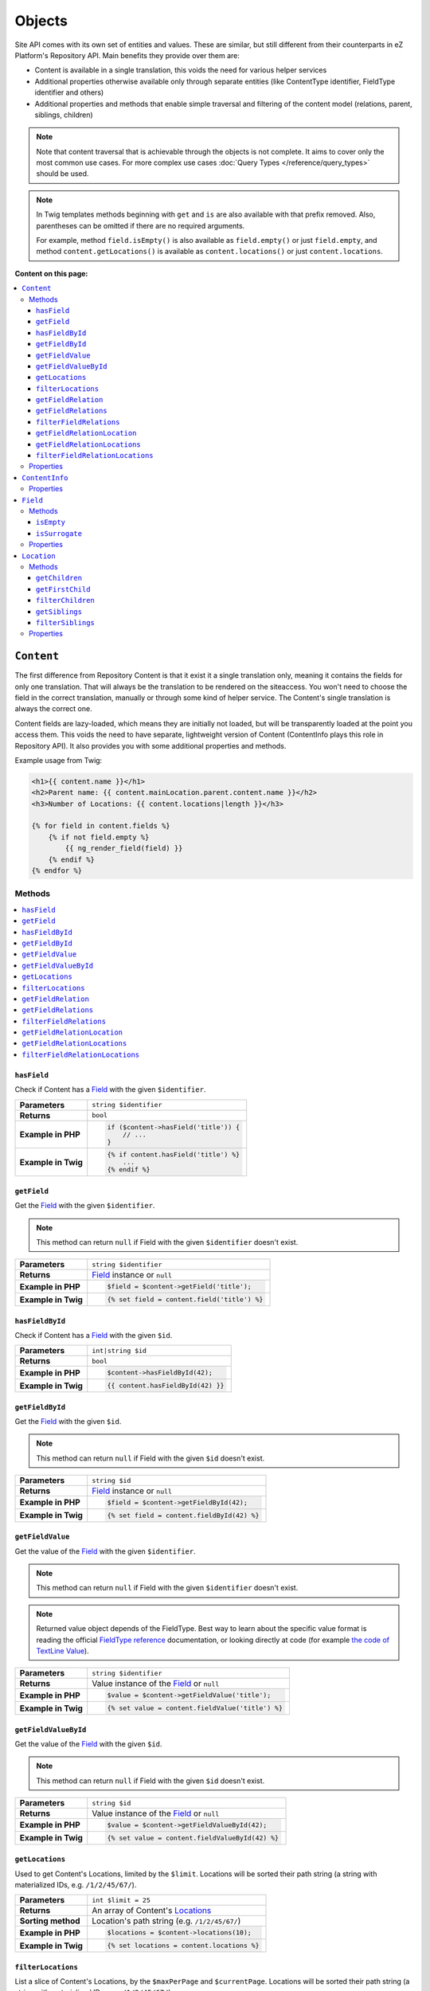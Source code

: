 Objects
=======

Site API comes with its own set of entities and values. These are similar, but still different from
their counterparts in eZ Platform's Repository API. Main benefits they provide over them are:

- Content is available in a single translation, this voids the need for various helper services
- Additional properties otherwise available only through separate entities (like ContentType
  identifier, FieldType identifier and others)
- Additional properties and methods that enable simple traversal and filtering of the content model
  (relations, parent, siblings, children)

.. note::

    Note that content traversal that is achievable through the objects is not complete. It aims to
    cover only the most common use cases. For more complex use cases :doc:`Query Types </reference/query_types>`
    should be used.

.. note::

    In Twig templates methods beginning with ``get`` and ``is`` are also available with that prefix
    removed. Also, parentheses can be omitted if there are no required arguments.

    For example, method ``field.isEmpty()`` is also available as ``field.empty()`` or just
    ``field.empty``, and method ``content.getLocations()`` is available as ``content.locations()``
    or just ``content.locations``.

**Content on this page:**

.. contents::
    :depth: 3
    :local:

.. _content_object:

``Content``
-----------

The first difference from Repository Content is that it exist it a single translation only, meaning
it contains the fields for only one translation. That will always be the translation to be rendered
on the siteaccess. You won't need to choose the field in the correct translation, manually or
through some kind of helper service. The Content's single translation is always the correct one.

Content fields are lazy-loaded, which means they are initially not loaded, but will be transparently
loaded at the point you access them. This voids the need to have separate, lightweight version of
Content (ContentInfo plays this role in Repository API). It also provides you with some additional
properties and methods.

Example usage from Twig:

.. code-block:: twig

    <h1>{{ content.name }}</h1>
    <h2>Parent name: {{ content.mainLocation.parent.content.name }}</h2>
    <h3>Number of Locations: {{ content.locations|length }}</h3>

    {% for field in content.fields %}
        {% if not field.empty %}
            {{ ng_render_field(field) }}
        {% endif %}
    {% endfor %}

Methods
~~~~~~~

.. contents::
    :depth: 1
    :local:

``hasField``
............

Check if Content has a `Field`_ with the given ``$identifier``.

+----------------------------------------+-----------------------------------------------------------------------------+
| **Parameters**                         | ``string $identifier``                                                      |
+----------------------------------------+-----------------------------------------------------------------------------+
| **Returns**                            | ``bool``                                                                    |
+----------------------------------------+-----------------------------------------------------------------------------+
| **Example in PHP**                     | .. code-block:: php                                                         |
|                                        |                                                                             |
|                                        |     if ($content->hasField('title')) {                                      |
|                                        |         // ...                                                              |
|                                        |     }                                                                       |
|                                        |                                                                             |
+----------------------------------------+-----------------------------------------------------------------------------+
| **Example in Twig**                    | .. code-block:: twig                                                        |
|                                        |                                                                             |
|                                        |     {% if content.hasField('title') %}                                      |
|                                        |         ...                                                                 |
|                                        |     {% endif %}                                                             |
|                                        |                                                                             |
+----------------------------------------+-----------------------------------------------------------------------------+

``getField``
............

Get the `Field`_ with the given ``$identifier``.

.. note::

    This method can return ``null`` if Field with the given ``$identifier`` doesn't exist.

+----------------------------------------+------------------------------------------------------------------------------------+
| **Parameters**                         | ``string $identifier``                                                             |
+----------------------------------------+------------------------------------------------------------------------------------+
| **Returns**                            | `Field`_ instance or ``null``                                                      |
+----------------------------------------+------------------------------------------------------------------------------------+
| **Example in PHP**                     | .. code-block:: php                                                                |
|                                        |                                                                                    |
|                                        |     $field = $content->getField('title');                                          |
|                                        |                                                                                    |
+----------------------------------------+------------------------------------------------------------------------------------+
| **Example in Twig**                    | .. code-block:: twig                                                               |
|                                        |                                                                                    |
|                                        |     {% set field = content.field('title') %}                                       |
|                                        |                                                                                    |
+----------------------------------------+------------------------------------------------------------------------------------+

``hasFieldById``
................

Check if Content has a `Field`_ with the given ``$id``.

+----------------------------------------+-----------------------------------------------------------------------------+
| **Parameters**                         | ``int|string $id``                                                          |
+----------------------------------------+-----------------------------------------------------------------------------+
| **Returns**                            | ``bool``                                                                    |
+----------------------------------------+-----------------------------------------------------------------------------+
| **Example in PHP**                     | .. code-block:: php                                                         |
|                                        |                                                                             |
|                                        |     $content->hasFieldById(42);                                             |
|                                        |                                                                             |
+----------------------------------------+-----------------------------------------------------------------------------+
| **Example in Twig**                    | .. code-block:: twig                                                        |
|                                        |                                                                             |
|                                        |     {{ content.hasFieldById(42) }}                                          |
|                                        |                                                                             |
+----------------------------------------+-----------------------------------------------------------------------------+

``getFieldById``
................

Get the `Field`_ with the given ``$id``.

.. note::

    This method can return ``null`` if Field with the given ``$id`` doesn't exist.

+----------------------------------------+-----------------------------------------------------------------------------+
| **Parameters**                         | ``string $id``                                                              |
+----------------------------------------+-----------------------------------------------------------------------------+
| **Returns**                            | `Field`_ instance or ``null``                                               |
+----------------------------------------+-----------------------------------------------------------------------------+
| **Example in PHP**                     | .. code-block:: php                                                         |
|                                        |                                                                             |
|                                        |     $field = $content->getFieldById(42);                                    |
|                                        |                                                                             |
+----------------------------------------+-----------------------------------------------------------------------------+
| **Example in Twig**                    | .. code-block:: twig                                                        |
|                                        |                                                                             |
|                                        |     {% set field = content.fieldById(42) %}                                 |
|                                        |                                                                             |
+----------------------------------------+-----------------------------------------------------------------------------+

``getFieldValue``
.................

Get the value of the `Field`_ with the given ``$identifier``.

.. note::

    This method can return ``null`` if Field with the given ``$identifier`` doesn't exist.

.. note::

    Returned value object depends of the FieldType. Best way to learn about the specific value
    format is reading the official `FieldType reference <https://doc.ez.no/display/EZP/FieldTypes+reference>`_ documentation,
    or looking directly at code (for example `the code of TextLine Value <https://github.com/ezsystems/ezpublish-kernel/blob/master/eZ/Publish/Core/FieldType/TextLine/Value.php>`_).

+----------------------------------------+------------------------------------------------------------------------------------+
| **Parameters**                         | ``string $identifier``                                                             |
+----------------------------------------+------------------------------------------------------------------------------------+
| **Returns**                            | Value instance of the `Field`_ or ``null``                                         |
+----------------------------------------+------------------------------------------------------------------------------------+
| **Example in PHP**                     | .. code-block:: php                                                                |
|                                        |                                                                                    |
|                                        |     $value = $content->getFieldValue('title');                                     |
|                                        |                                                                                    |
+----------------------------------------+------------------------------------------------------------------------------------+
| **Example in Twig**                    | .. code-block:: twig                                                               |
|                                        |                                                                                    |
|                                        |     {% set value = content.fieldValue('title') %}                                  |
|                                        |                                                                                    |
+----------------------------------------+------------------------------------------------------------------------------------+

``getFieldValueById``
.....................

Get the value of the `Field`_ with the given ``$id``.

.. note::

    This method can return ``null`` if Field with the given ``$id`` doesn't exist.

+----------------------------------------+------------------------------------------------------------------------------------+
| **Parameters**                         | ``string $id``                                                                     |
+----------------------------------------+------------------------------------------------------------------------------------+
| **Returns**                            | Value instance of the `Field`_ or ``null``                                         |
+----------------------------------------+------------------------------------------------------------------------------------+
| **Example in PHP**                     | .. code-block:: php                                                                |
|                                        |                                                                                    |
|                                        |     $value = $content->getFieldValueById(42);                                      |
|                                        |                                                                                    |
+----------------------------------------+------------------------------------------------------------------------------------+
| **Example in Twig**                    | .. code-block:: twig                                                               |
|                                        |                                                                                    |
|                                        |     {% set value = content.fieldValueById(42) %}                                   |
|                                        |                                                                                    |
+----------------------------------------+------------------------------------------------------------------------------------+

``getLocations``
................

Used to get Content's Locations, limited by the ``$limit``. Locations will be sorted their path
string (a string with materialized IDs, e.g. ``/1/2/45/67/``).

+----------------------------------------+------------------------------------------------------------------------------------+
| **Parameters**                         | ``int $limit = 25``                                                                |
+----------------------------------------+------------------------------------------------------------------------------------+
| **Returns**                            | An array of Content's `Locations`__                                                |
+----------------------------------------+------------------------------------------------------------------------------------+
| **Sorting method**                     | Location's path string (e.g. ``/1/2/45/67/``)                                      |
+----------------------------------------+------------------------------------------------------------------------------------+
| **Example in PHP**                     | .. code-block:: php                                                                |
|                                        |                                                                                    |
|                                        |     $locations = $content->locations(10);                                          |
|                                        |                                                                                    |
+----------------------------------------+------------------------------------------------------------------------------------+
| **Example in Twig**                    | .. code-block:: twig                                                               |
|                                        |                                                                                    |
|                                        |     {% set locations = content.locations %}                                        |
|                                        |                                                                                    |
+----------------------------------------+------------------------------------------------------------------------------------+

__ Location_

``filterLocations``
...................

List a slice of Content's Locations, by the ``$maxPerPage`` and ``$currentPage``. Locations will be
sorted their path string (a string with materialized IDs, e.g. ``/1/2/45/67/``).

+----------------------------------------+--------------------------------------------------------------+
| **Parameters**                         | 1. ``int $maxPerPage = 25``                                  |
|                                        | 2. ``int $currentPage = 1``                                  |
+----------------------------------------+--------------------------------------------------------------+
| **Returns**                            | Pagerfanta instance with a slice of Content's `Locations`__  |
+----------------------------------------+--------------------------------------------------------------+
| **Sorting method**                     | Location's path string (e.g. ``/1/2/45/67/``)                |
+----------------------------------------+--------------------------------------------------------------+
| **Example in PHP**                     | .. code-block:: php                                          |
|                                        |                                                              |
|                                        |     $locations = $content->filterLocations(10, 2);           |
|                                        |                                                              |
+----------------------------------------+--------------------------------------------------------------+
| **Example in Twig**                    | .. code-block:: twig                                         |
|                                        |                                                              |
|                                        |     {% set locations = content.filterLocations(10, 2) %}     |
|                                        |                                                              |
+----------------------------------------+--------------------------------------------------------------+

__ Location_

``getFieldRelation``
....................

Used to get a single field relation Content from the `Field`_ with the given ``$identifier``.

+----------------------------------------+------------------------------------------------------------------------------------+
| **Parameters**                         | ``string $identifier``                                                             |
+----------------------------------------+------------------------------------------------------------------------------------+
| **Returns**                            | Related `Content`_ or ``null`` if the relation does not exist                      |
+----------------------------------------+------------------------------------------------------------------------------------+
| **Example in PHP**                     | .. code-block:: php                                                                |
|                                        |                                                                                    |
|                                        |     $relation = $content->getFieldRelation('author');                              |
|                                        |                                                                                    |
+----------------------------------------+------------------------------------------------------------------------------------+
| **Example in Twig**                    | .. code-block:: twig                                                               |
|                                        |                                                                                    |
|                                        |     {% set relation = content.fieldRelation('author') %}                           |
|                                        |                                                                                    |
+----------------------------------------+------------------------------------------------------------------------------------+

``getFieldRelations``
.....................

Used to get ``$limit`` field relation Content items from the `Field`_ with the given ``$identifier``. Relations
will be sorted as is defined by the relation field.

+----------------------------------------+------------------------------------------------------------------------------------+
| **Parameters**                         | 1. ``string $identifier``                                                          |
|                                        | 2. ``int $limit = 25``                                                             |
+----------------------------------------+------------------------------------------------------------------------------------+
| **Returns**                            | An array of related `Content`_ items                                               |
+----------------------------------------+------------------------------------------------------------------------------------+
| **Sorting method**                     | Sorted as is defined by the relation `Field`_                                      |
+----------------------------------------+------------------------------------------------------------------------------------+
| **Example in PHP**                     | .. code-block:: php                                                                |
|                                        |                                                                                    |
|                                        |     $relations = $content->getFieldRelations('images', 10);                        |
|                                        |                                                                                    |
+----------------------------------------+------------------------------------------------------------------------------------+
| **Example in Twig**                    | .. code-block:: twig                                                               |
|                                        |                                                                                    |
|                                        |     {% set relations = content.fieldRelations('images') %}                         |
|                                        |                                                                                    |
+----------------------------------------+------------------------------------------------------------------------------------+

``filterFieldRelations``
........................

Used to filter field relation Content items from the `Field`_ with the given ``$identifier``.

+----------------------------------------+------------------------------------------------------------------------------------+
| **Parameters**                         | 1. ``string $identifier``                                                          |
|                                        | 2. ``array $contentTypeIdentifiers = []``                                          |
|                                        | 3. ``int $maxPerPage = 25``                                                        |
|                                        | 4. ``int $currentPage = 1``                                                        |
+----------------------------------------+------------------------------------------------------------------------------------+
| **Returns**                            | Pagerfanta instance with related `Content`_ items                                  |
+----------------------------------------+------------------------------------------------------------------------------------+
| **Example in PHP**                     | .. code-block:: php                                                                |
|                                        |                                                                                    |
|                                        |     $relations = $content->filterFieldRelations(                                   |
|                                        |         'related_items',                                                           |
|                                        |         ['images', 'videos'],                                                      |
|                                        |         10,                                                                        |
|                                        |         2                                                                          |
|                                        |     );                                                                             |
|                                        |                                                                                    |
+----------------------------------------+------------------------------------------------------------------------------------+
| **Example in Twig**                    | .. code-block:: twig                                                               |
|                                        |                                                                                    |
|                                        |     {% set relations = content.filterFieldRelations(                               |
|                                        |         'related_items'                                                            |
|                                        |         ['images', 'videos']                                                       |
|                                        |         10,                                                                        |
|                                        |         2                                                                          |
|                                        |     ) %}                                                                           |
|                                        |                                                                                    |
+----------------------------------------+------------------------------------------------------------------------------------+

``getFieldRelationLocation``
............................

Used to get a single field relation Location from the `Field`_ with the given ``$identifier``.

+----------------------------------------+------------------------------------------------------------------------------------+
| **Parameters**                         | ``string $identifier``                                                             |
+----------------------------------------+------------------------------------------------------------------------------------+
| **Returns**                            | Related `Location`_ or ``null`` if the relation does not exist                     |
+----------------------------------------+------------------------------------------------------------------------------------+
| **Example in PHP**                     | .. code-block:: php                                                                |
|                                        |                                                                                    |
|                                        |     $relation = $content->getFieldRelationLocation('author');                      |
|                                        |                                                                                    |
+----------------------------------------+------------------------------------------------------------------------------------+
| **Example in Twig**                    | .. code-block:: twig                                                               |
|                                        |                                                                                    |
|                                        |     {% set relation = content.fieldRelationLocation('author') %}                   |
|                                        |                                                                                    |
+----------------------------------------+------------------------------------------------------------------------------------+

``getFieldRelationLocations``
.............................

Used to get ``$limit`` field relation Locations from the `Field`_ with the given ``$identifier``. Relations
will be sorted as is defined by the relation field.

+----------------------------------------+------------------------------------------------------------------------------------+
| **Parameters**                         | 1. ``string $identifier``                                                          |
|                                        | 2. ``int $limit = 25``                                                             |
+----------------------------------------+------------------------------------------------------------------------------------+
| **Returns**                            | An array of related `Location`_ items                                              |
+----------------------------------------+------------------------------------------------------------------------------------+
| **Sorting method**                     | Sorted as is defined by the relation `Field`_                                      |
+----------------------------------------+------------------------------------------------------------------------------------+
| **Example in PHP**                     | .. code-block:: php                                                                |
|                                        |                                                                                    |
|                                        |     $relations = $content->getFieldRelationLocations('images', 10);                |
|                                        |                                                                                    |
+----------------------------------------+------------------------------------------------------------------------------------+
| **Example in Twig**                    | .. code-block:: twig                                                               |
|                                        |                                                                                    |
|                                        |     {% set relations = content.fieldRelationLocations('images') %}                 |
|                                        |                                                                                    |
+----------------------------------------+------------------------------------------------------------------------------------+

``filterFieldRelationLocations``
................................

Used to filter field relation Locations from the `Field`_ with the given ``$identifier``.

+----------------------------------------+------------------------------------------------------------------------------------+
| **Parameters**                         | 1. ``string $identifier``                                                          |
|                                        | 2. ``array $contentTypeIdentifiers = []``                                          |
|                                        | 3. ``int $maxPerPage = 25``                                                        |
|                                        | 4. ``int $currentPage = 1``                                                        |
+----------------------------------------+------------------------------------------------------------------------------------+
| **Returns**                            | Pagerfanta instance with related `Location`_ items                                 |
+----------------------------------------+------------------------------------------------------------------------------------+
| **Example in PHP**                     | .. code-block:: php                                                                |
|                                        |                                                                                    |
|                                        |     $relations = $content->filterFieldRelationLocations(                           |
|                                        |         'related_items',                                                           |
|                                        |         ['images', 'videos'],                                                      |
|                                        |         10,                                                                        |
|                                        |         2                                                                          |
|                                        |     );                                                                             |
|                                        |                                                                                    |
+----------------------------------------+------------------------------------------------------------------------------------+
| **Example in Twig**                    | .. code-block:: twig                                                               |
|                                        |                                                                                    |
|                                        |     {% set relations = content.filterFieldRelationLocations(                       |
|                                        |         'related_items'                                                            |
|                                        |         ['images', 'videos']                                                       |
|                                        |         10,                                                                        |
|                                        |         2                                                                          |
|                                        |     ) %}                                                                           |
|                                        |                                                                                    |
+----------------------------------------+------------------------------------------------------------------------------------+

Properties
~~~~~~~~~~

+---------------------+---------------------+-----------------------------------------------------------------------------+
| Name                | Type                | Description                                                                 |
+=====================+=====================+=============================================================================+
| ``$id``             | ``string|int``      | ID                                                                          |
+---------------------+---------------------+-----------------------------------------------------------------------------+
| ``$mainLocationId`` | ``string|int|null`` | Optional main `Location`_ ID                                                |
+---------------------+---------------------+-----------------------------------------------------------------------------+
| ``$name``           | ``string``          | Name                                                                        |
+---------------------+---------------------+-----------------------------------------------------------------------------+
| ``$languageCode``   | ``string``          | Translation language code                                                   |
+---------------------+---------------------+-----------------------------------------------------------------------------+
| ``$isVisible``      | ``bool``            | | Indicates that the Content is visible                                     |
|                     |                     | | **You can use this property to check if the**                             |
|                     |                     | | **Content should be visible on the frontend**                             |
+---------------------+---------------------+-----------------------------------------------------------------------------+
| ``$contentInfo``    | `ContentInfo`_      | ContentInfo object                                                          |
+---------------------+---------------------+-----------------------------------------------------------------------------+
| ``$fields``         | ``Field[]``         | | An array of `Field`_ instances, which can be accessed                     |
|                     |                     | | in two different ways:                                                    |
|                     |                     |                                                                             |
|                     |                     | .. code-block:: twig                                                        |
|                     |                     |                                                                             |
|                     |                     |     {% set field = content.fields.title %}                                  |
|                     |                     |     {% set field = content.fields['title'] %}                               |
|                     |                     |                                                                             |
+---------------------+---------------------+-----------------------------------------------------------------------------+
| ``$mainLocation``   | `Location`_         | Optional Location object                                                    |
+---------------------+---------------------+-----------------------------------------------------------------------------+
| ``$owner``          | `Content`_          | Optional owner user's Content object                                        |
+---------------------+---------------------+-----------------------------------------------------------------------------+

``ContentInfo``
---------------

Site ``ContentInfo`` object is similar to the Repository ContentInfo, additionally providing access
to

Properties
~~~~~~~~~~

+-----------------------------+----------------+----------------------------------------------------------+
| Name                        | Type           | Description                                              |
+=============================+================+==========================================================+
| ``$id``                     | ``string|int`` | ID of the Content                                        |
+-----------------------------+----------------+----------------------------------------------------------+
| ``$contentTypeId``          | ``string|int`` | ID of the ContentType                                    |
+-----------------------------+----------------+----------------------------------------------------------+
| ``$sectionId``              | ``string|int`` | ID of the Section                                        |
+-----------------------------+----------------+----------------------------------------------------------+
| ``$currentVersionNo``       | ``int``        | Current version number                                   |
+-----------------------------+----------------+----------------------------------------------------------+
| ``$published``              | ``bool``       | Indicates that the Content is published                  |
+-----------------------------+----------------+----------------------------------------------------------+
| ``$isHidden``               | ``bool``       | Indicates that the Content is hidden                     |
+-----------------------------+----------------+----------------------------------------------------------+
| ``$isVisible``              | ``bool``       | | Indicates that the Content is visible                  |
|                             |                | | **You can use this property to check if the**          |
|                             |                | | **Content should be visible on the frontend**          |
+-----------------------------+----------------+----------------------------------------------------------+
| ``$ownerId``                | ``string|int`` | ID of the owner user Content                             |
+-----------------------------+----------------+----------------------------------------------------------+
| ``$modificationDate``       | ``\DateTime``  | | Modification date                                      |
+-----------------------------+----------------+----------------------------------------------------------+
| ``$publishedDate``          | ``\DateTime``  | Publication date                                         |
+-----------------------------+----------------+----------------------------------------------------------+
| ``$alwaysAvailable``        | ``bool``       | | Indicates that the Content is always available in its  |
|                             |                | | main translation                                       |
+-----------------------------+----------------+----------------------------------------------------------+
| ``$remoteId``               | ``string``     | Remote ID of the Content                                 |
+-----------------------------+----------------+----------------------------------------------------------+
| ``$mainLanguageCode``       | ``string``     | Main translation language code                           |
+-----------------------------+----------------+----------------------------------------------------------+
| ``$mainLocationId``         | ``string|int`` | ID of the main Location                                  |
+-----------------------------+----------------+----------------------------------------------------------+
| ``$name``                   | ``string``     | Content's name                                           |
+-----------------------------+----------------+----------------------------------------------------------+
| ``$languageCode``           | ``string``     | Language code of Content's translation                   |
+-----------------------------+----------------+----------------------------------------------------------+
| ``$contentTypeIdentifier``  | ``string``     | Identifier of the Content Type                           |
+-----------------------------+----------------+----------------------------------------------------------+
| ``$contentTypeName``        | ``string``     | Name of the Content Type                                 |
+-----------------------------+----------------+----------------------------------------------------------+
| ``$contentTypeDescription`` | ``string``     | Description of the Content Type                          |
+-----------------------------+----------------+----------------------------------------------------------+
| ``$mainLocation``           | `Location`_    | Content's main Location object                           |
+-----------------------------+----------------+----------------------------------------------------------+

``Field``
---------

Site ``Field`` object is similar to the Repository Field, additionally providing access to the
field's `Content`_ and properties that are otherwise available only through the corresponding
FieldDefinition object: name, description and FieldType identifier.

Methods
~~~~~~~

``isEmpty``
...........

Checks if the field's value is empty.

+----------------------------------------+------------------------------------------------------------------------------------+
| **Parameters**                         | None                                                                               |
+----------------------------------------+------------------------------------------------------------------------------------+
| **Returns**                            | ``bool``                                                                           |
+----------------------------------------+------------------------------------------------------------------------------------+
| **Example in PHP**                     | .. code-block:: php                                                                |
|                                        |                                                                                    |
|                                        |     if ($content->getField('title')->isEmpty()) {                                  |
|                                        |         // ...                                                                     |
|                                        |     }                                                                              |
|                                        |                                                                                    |
+----------------------------------------+------------------------------------------------------------------------------------+
| **Example in Twig**                    | .. code-block:: twig                                                               |
|                                        |                                                                                    |
|                                        |     {% if content.fields.title.empty %}                                            |
|                                        |         ...                                                                        |
|                                        |     {% endif %}                                                                    |
|                                        |                                                                                    |
+----------------------------------------+------------------------------------------------------------------------------------+

``isSurrogate``
...............

Checks if the field is of ``ngsurrogate`` type, returned when nonexistent field is requested from Content.

+----------------------------------------+------------------------------------------------------------------------------------+
| **Parameters**                         | None                                                                               |
+----------------------------------------+------------------------------------------------------------------------------------+
| **Returns**                            | ``bool``                                                                           |
+----------------------------------------+------------------------------------------------------------------------------------+
| **Example in PHP**                     | .. code-block:: php                                                                |
|                                        |                                                                                    |
|                                        |     if ($content->getField('title')->isSurrogate()) {                              |
|                                        |         // ...                                                                     |
|                                        |     }                                                                              |
|                                        |                                                                                    |
+----------------------------------------+------------------------------------------------------------------------------------+
| **Example in Twig**                    | .. code-block:: twig                                                               |
|                                        |                                                                                    |
|                                        |     {% if content.fields.title.surrogate %}                                        |
|                                        |         ...                                                                        |
|                                        |     {% endif %}                                                                    |
|                                        |                                                                                    |
+----------------------------------------+------------------------------------------------------------------------------------+

Properties
~~~~~~~~~~

+--------------------------+----------------+--------------------------------------------------------------+
| Name                     | Type           | Description                                                  |
+==========================+================+==============================================================+
| ``$id``                  | ``string|int`` | ID of the Field                                              |
+--------------------------+----------------+--------------------------------------------------------------+
| ``$fieldDefIdentifier``  | ``string``     | Identifier (FieldDefinition identifier, e.g. ``title``)      |
+--------------------------+----------------+--------------------------------------------------------------+
| ``$value``               | Value object   | Value object                                                 |
+--------------------------+----------------+--------------------------------------------------------------+
| ``$languageCode``        | ``string``     | Translation language code                                    |
+--------------------------+----------------+--------------------------------------------------------------+
| ``$fieldTypeIdentifier`` | ``string``     | FieldType identifier (e.g. ``ezstring``)                     |
+--------------------------+----------------+--------------------------------------------------------------+
| ``$name``                | ``string``     | ID of the Content                                            |
+--------------------------+----------------+--------------------------------------------------------------+
| ``$description``         | ``string``     | ID of the Content                                            |
+--------------------------+----------------+--------------------------------------------------------------+
| ``$content``             | `Content`_     | ID of the Content                                            |
+--------------------------+----------------+--------------------------------------------------------------+

.. _location_object:

``Location``
------------

Site ``Location`` object is similar to the Repository Location, additionally providing methods and
properties that enable simple traversal and filtering of the Location tree (siblings, children,
parent, ancestors etc).

Methods
~~~~~~~

.. contents::
    :depth: 1
    :local:

``getChildren``
...............

List children Locations.

Children will be sorted as is defined by their parent Location, which is the Location the method is
called on. The single optional parameter of this method is ``$limit``, which limits the number of
children returned and defaults to ``25``.

+----------------------------------------+------------------------------------------------------------------------------------+
| **Parameters**                         | ``string $limit = 25``                                                             |
+----------------------------------------+------------------------------------------------------------------------------------+
| **Returns**                            | An array of first ``$limit`` children Locations                                    |
+----------------------------------------+------------------------------------------------------------------------------------+
| **Sorting method**                     | As is defined by the Location                                                      |
+----------------------------------------+------------------------------------------------------------------------------------+
| **Example in PHP**                     | .. code-block:: php                                                                |
|                                        |                                                                                    |
|                                        |     $children = $location->getChildren(10);                                        |
|                                        |                                                                                    |
+----------------------------------------+------------------------------------------------------------------------------------+
| **Example in Twig**                    | .. code-block:: twig                                                               |
|                                        |                                                                                    |
|                                        |     {% set children = location.children(10) %}                                     |
|                                        |                                                                                    |
+----------------------------------------+------------------------------------------------------------------------------------+

``getFirstChild``
.................

Get the first child of the Location.

First child will be returned from children sorted as is defined by their parent Location, which is
the Location the method is called on. The single optional parameter of this method is
``$contentTypeIdentifier``, which returned Location must match.

+----------------------------------------+------------------------------------------------------------------------------------+
| **Parameters**                         | ``?string $contentTypeIdentifier = null``                                          |
+----------------------------------------+------------------------------------------------------------------------------------+
| **Returns**                            | First child `Location`_ or ``null`` if there are no children Locations             |
+----------------------------------------+------------------------------------------------------------------------------------+
| **Sorting method**                     | As is defined by the Location                                                      |
+----------------------------------------+------------------------------------------------------------------------------------+
| **Example in PHP**                     | .. code-block:: php                                                                |
|                                        |                                                                                    |
|                                        |     $firstChild = $location->getFirstChild('article');                             |
|                                        |                                                                                    |
+----------------------------------------+------------------------------------------------------------------------------------+
| **Example in Twig**                    | .. code-block:: twig                                                               |
|                                        |                                                                                    |
|                                        |     {% set first_child = location.firstChild('article') %}                         |
|                                        |                                                                                    |
+----------------------------------------+------------------------------------------------------------------------------------+

``filterChildren``
..................

Filter and paginate children Locations.

This enables filtering of the children by their ContentType with ``$contentTypeIdentifiers``
parameter and pagination using ``$maxPerPage`` and ``$currentPage`` parameters. The method returns
a Pagerfanta instance.

+----------------------------------------+------------------------------------------------------------------------------------+
| **Parameters**                         | 1. ``array $contentTypeIdentifiers = []``                                          |
|                                        | 2. ``int $maxPerPage = 25``                                                        |
|                                        | 3. ``int $currentPage = 1``                                                        |
+----------------------------------------+------------------------------------------------------------------------------------+
| **Returns**                            | Pagerfanta instance with a slice of children Locations                             |
+----------------------------------------+------------------------------------------------------------------------------------+
| **Sorting method**                     | As is defined by the Location                                                      |
+----------------------------------------+------------------------------------------------------------------------------------+
| **Example in PHP**                     | .. code-block:: php                                                                |
|                                        |                                                                                    |
|                                        |     $children = $content->filterChildren(['articles'], 10, 2);                     |
|                                        |                                                                                    |
+----------------------------------------+------------------------------------------------------------------------------------+
| **Example in Twig**                    | .. code-block:: twig                                                               |
|                                        |                                                                                    |
|                                        |     {% set relation = content.filterChildren(                                      |
|                                        |         ['articles'],                                                              |
|                                        |         10,                                                                        |
|                                        |         2                                                                          |
|                                        |     ) %}                                                                           |
|                                        |                                                                                    |
+----------------------------------------+------------------------------------------------------------------------------------+

``getSiblings``
...............

List sibling Locations.

Siblings will be sorted as is defined by their parent Location, which is the parent Location of the
Location the method is called on. The single optional parameter of this method is ``$limit``, which
limits the number of siblings returned and defaults to ``25``.

+----------------------------------------+------------------------------------------------------------------------------------+
| **Parameters**                         | ``string $limit = 25``                                                             |
+----------------------------------------+------------------------------------------------------------------------------------+
| **Returns**                            | An array of first ``$limit`` sibling Locations                                     |
+----------------------------------------+------------------------------------------------------------------------------------+
| **Sorting method**                     | As is defined by the parent Location                                               |
+----------------------------------------+------------------------------------------------------------------------------------+
| **Example in PHP**                     | .. code-block:: php                                                                |
|                                        |                                                                                    |
|                                        |     $siblings = $location->getSiblings(10);                                        |
|                                        |                                                                                    |
+----------------------------------------+------------------------------------------------------------------------------------+
| **Example in Twig**                    | .. code-block:: twig                                                               |
|                                        |                                                                                    |
|                                        |     {% set siblings = location.siblings(10) %}                                     |
|                                        |                                                                                    |
+----------------------------------------+------------------------------------------------------------------------------------+

``filterSiblings``
..................

Filter and paginate sibling Locations.

This enables filtering of the siblings by their ContentType with ``$contentTypeIdentifiers``
parameter and pagination using ``$maxPerPage`` and ``$currentPage`` parameters. The method returns
a Pagerfanta instance.

+----------------------------------------+------------------------------------------------------------------------------------+
| **Parameters**                         | 1. ``array $contentTypeIdentifiers = []``                                          |
|                                        | 2. ``int $maxPerPage = 25``                                                        |
|                                        | 3. ``int $currentPage = 1``                                                        |
+----------------------------------------+------------------------------------------------------------------------------------+
| **Returns**                            | Pagerfanta instance with a slice of filtered sibling Locations                     |
+----------------------------------------+------------------------------------------------------------------------------------+
| **Sorting method**                     | As is defined by the parent Location                                               |
+----------------------------------------+------------------------------------------------------------------------------------+
| **Example in PHP**                     | .. code-block:: php                                                                |
|                                        |                                                                                    |
|                                        |     $siblings = $location->filterSiblings(['articles'], 10, 2);                    |
|                                        |                                                                                    |
+----------------------------------------+------------------------------------------------------------------------------------+
| **Example in Twig**                    | .. code-block:: twig                                                               |
|                                        |                                                                                    |
|                                        |     {% set siblings = location.filterSiblings(                                     |
|                                        |         ['articles'],                                                              |
|                                        |         10,                                                                        |
|                                        |         2                                                                          |
|                                        |     ) %}                                                                           |
|                                        |                                                                                    |
+----------------------------------------+------------------------------------------------------------------------------------+

Properties
~~~~~~~~~~

+-----------------------+----------------+------------------------------------------------------------------------------------+
| Name                  | Type           | Description                                                                        |
+=======================+================+====================================================================================+
| ``$id``               | ``string|int`` | ID of the Location                                                                 |
+-----------------------+----------------+------------------------------------------------------------------------------------+
| ``$status``           | ``int``        | Constant defining status (published or draft)                                      |
+-----------------------+----------------+------------------------------------------------------------------------------------+
| ``$priority``         | ``int``        | Priority                                                                           |
+-----------------------+----------------+------------------------------------------------------------------------------------+
| ``$hidden``           | ``bool``       | | Indicates that the Location is hidden (explicitly or                             |
|                       |                | | hidden by its Content)                                                           |
+-----------------------+----------------+------------------------------------------------------------------------------------+
| ``$invisible``        | ``bool``       | | Indicates that the Location is not visible, being either                         |
|                       |                | | marked as hidden itself, or implicitly hidden by                                 |
|                       |                | | its Content or an ancestor Location                                              |
+-----------------------+----------------+------------------------------------------------------------------------------------+
| ``$explicitlyHidden`` | ``bool``       | | Indicates that the Location has been                                             |
|                       |                | | explicitly marked as hidden                                                      |
+-----------------------+----------------+------------------------------------------------------------------------------------+
| ``$isVisible``        | ``bool``       | | Indicates that the Location is visible (not hidden itself,                       |
|                       |                | | by its Content or by an ancestor Location)                                       |
|                       |                | | **You can use this property to check if the**                                    |
|                       |                | | **Location should be visible on the frontend**                                   |
+-----------------------+----------------+------------------------------------------------------------------------------------+
| ``$remoteId``         | ``string``     | Remote ID                                                                          |
+-----------------------+----------------+------------------------------------------------------------------------------------+
| ``$parentLocationId`` | ``string|int`` | Parent Location ID                                                                 |
+-----------------------+----------------+------------------------------------------------------------------------------------+
| ``$pathString``       | ``string``     | Path with materialized IDs (``/1/2/42/56/``)                                       |
+-----------------------+----------------+------------------------------------------------------------------------------------+
| ``$path``             | ``int[]``      | An array with materialized IDs (``[1, 2, 42, 56]``)                                |
+-----------------------+----------------+------------------------------------------------------------------------------------+
| ``$depth``            | ``int``        | Depth in the Location tree                                                         |
+-----------------------+----------------+------------------------------------------------------------------------------------+
| ``$sortField``        | ``int``        | Constant defining field for sorting children Locations                             |
+-----------------------+----------------+------------------------------------------------------------------------------------+
| ``$sortOrder``        | ``int``        | Constant defining sort order for children Locations                                |
+-----------------------+----------------+------------------------------------------------------------------------------------+
| ``$contentId``        | ``string|int`` | ID of the Content                                                                  |
+-----------------------+----------------+------------------------------------------------------------------------------------+
| ``$contentInfo``      | `ContentInfo`_ | ContentInfo object                                                                 |
+-----------------------+----------------+------------------------------------------------------------------------------------+
| ``$parent``           | `Location`_    | Parent Location object (lazy loaded)                                               |
+-----------------------+----------------+------------------------------------------------------------------------------------+
| ``$content``          | `Content`_     | Content object (lazy loaded)                                                       |
+-----------------------+----------------+------------------------------------------------------------------------------------+
